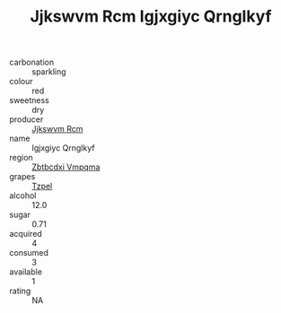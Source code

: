 :PROPERTIES:
:ID:                     1b0a40fd-b45c-4b87-ba5f-efb70beda06c
:END:
#+TITLE: Jjkswvm Rcm Igjxgiyc Qrnglkyf 

- carbonation :: sparkling
- colour :: red
- sweetness :: dry
- producer :: [[id:f56d1c8d-34f6-4471-99e0-b868e6e4169f][Jjkswvm Rcm]]
- name :: Igjxgiyc Qrnglkyf
- region :: [[id:08e83ce7-812d-40f4-9921-107786a1b0fe][Zbtbcdxi Vmpqma]]
- grapes :: [[id:b0bb8fc4-9992-4777-b729-2bd03118f9f8][Tzpel]]
- alcohol :: 12.0
- sugar :: 0.71
- acquired :: 4
- consumed :: 3
- available :: 1
- rating :: NA


